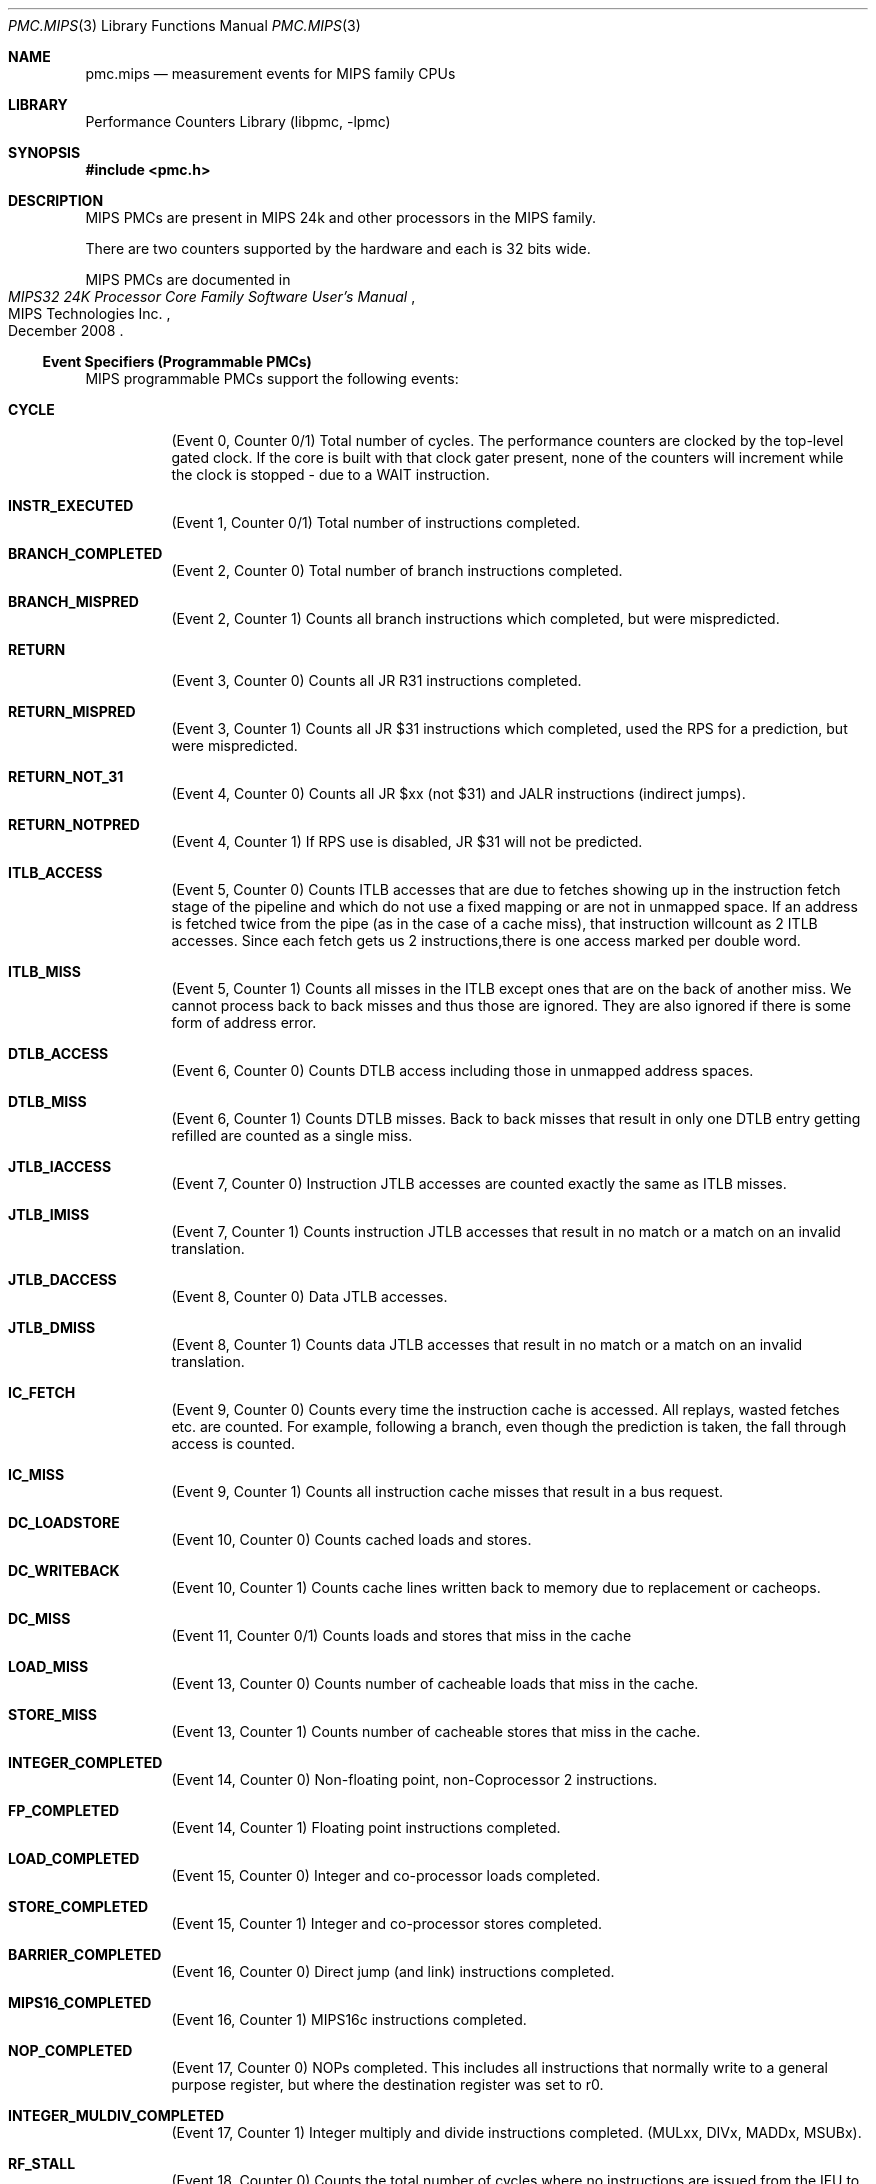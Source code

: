 .\" Copyright (c) 2010 George Neville-Neil.  All rights reserved.
.\"
.\" Redistribution and use in source and binary forms, with or without
.\" modification, are permitted provided that the following conditions
.\" are met:
.\" 1. Redistributions of source code must retain the above copyright
.\"    notice, this list of conditions and the following disclaimer.
.\" 2. Redistributions in binary form must reproduce the above copyright
.\"    notice, this list of conditions and the following disclaimer in the
.\"    documentation and/or other materials provided with the distribution.
.\"
.\" THIS SOFTWARE IS PROVIDED BY THE AUTHOR AND CONTRIBUTORS ``AS IS'' AND
.\" ANY EXPRESS OR IMPLIED WARRANTIES, INCLUDING, BUT NOT LIMITED TO, THE
.\" IMPLIED WARRANTIES OF MERCHANTABILITY AND FITNESS FOR A PARTICULAR PURPOSE
.\" ARE DISCLAIMED.  IN NO EVENT SHALL THE AUTHOR OR CONTRIBUTORS BE LIABLE
.\" FOR ANY DIRECT, INDIRECT, INCIDENTAL, SPECIAL, EXEMPLARY, OR CONSEQUENTIAL
.\" DAMAGES (INCLUDING, BUT NOT LIMITED TO, PROCUREMENT OF SUBSTITUTE GOODS
.\" OR SERVICES; LOSS OF USE, DATA, OR PROFITS; OR BUSINESS INTERRUPTION)
.\" HOWEVER CAUSED AND ON ANY THEORY OF LIABILITY, WHETHER IN CONTRACT, STRICT
.\" LIABILITY, OR TORT (INCLUDING NEGLIGENCE OR OTHERWISE) ARISING IN ANY WAY
.\" OUT OF THE USE OF THIS SOFTWARE, EVEN IF ADVISED OF THE POSSIBILITY OF
.\" SUCH DAMAGE.
.\"
.\" $FreeBSD$
.\"
.Dd February 25, 2012
.Dt PMC.MIPS 3
.Os
.Sh NAME
.Nm pmc.mips
.Nd measurement events for
.Tn MIPS
family CPUs
.Sh LIBRARY
.Lb libpmc
.Sh SYNOPSIS
.In pmc.h
.Sh DESCRIPTION
MIPS PMCs are present in MIPS
.Tn "24k"
and other processors in the MIPS family.
.Pp
There are two counters supported by the hardware and each is 32 bits
wide.
.Pp
MIPS PMCs are documented in
.Rs
.%B "MIPS32 24K Processor Core Family Software User's Manual"
.%D December 2008
.%Q "MIPS Technologies Inc."
.Re
.Ss Event Specifiers (Programmable PMCs)
MIPS programmable PMCs support the following events:
.Bl -tag -width indent
.It Li CYCLE
.Pq Event 0, Counter 0/1
Total number of cycles.
The performance counters are clocked by the
top-level gated clock.
If the core is built with that clock gater
present, none of the counters will increment while the clock is
stopped - due to a WAIT instruction.
.It Li INSTR_EXECUTED
.Pq Event 1, Counter 0/1
Total number of instructions completed.
.It Li BRANCH_COMPLETED
.Pq Event 2, Counter 0
Total number of branch instructions completed.
.It Li BRANCH_MISPRED
.Pq Event 2, Counter 1
Counts all branch instructions which completed, but were mispredicted.
.It Li RETURN
.Pq Event 3, Counter 0
Counts all JR R31 instructions completed.
.It Li RETURN_MISPRED
.Pq Event 3, Counter 1
Counts all JR $31 instructions which completed, used the RPS for a prediction, but were mispredicted.
.It Li RETURN_NOT_31
.Pq Event 4, Counter 0
Counts all JR $xx (not $31) and JALR instructions (indirect jumps).
.It Li RETURN_NOTPRED
.Pq Event 4, Counter 1
If RPS use is disabled, JR $31 will not be predicted.
.It Li ITLB_ACCESS
.Pq Event 5, Counter 0
Counts ITLB accesses that are due to fetches showing up in the
instruction fetch stage of the pipeline and which do not use a fixed
mapping or are not in unmapped space.
If an address is fetched twice from the pipe (as in the case of a
cache miss), that instruction willcount as 2 ITLB accesses.
Since each fetch gets us 2 instructions,there is one access marked per double
word.
.It Li ITLB_MISS
.Pq Event 5, Counter 1
Counts all misses in the ITLB except ones that are on the back of another
miss.
We cannot process back to back misses and thus those are
ignored.
They are also ignored if there is some form of address error.
.It Li DTLB_ACCESS
.Pq Event 6, Counter 0
Counts DTLB access including those in unmapped address spaces.
.It Li DTLB_MISS
.Pq Event 6, Counter 1
Counts DTLB misses.
Back to back misses that result in only one DTLB
entry getting refilled are counted as a single miss.
.It Li JTLB_IACCESS
.Pq Event 7, Counter 0
Instruction JTLB accesses are counted exactly the same as ITLB misses.
.It Li JTLB_IMISS
.Pq Event 7, Counter 1
Counts instruction JTLB accesses that result in no match or a match on
an invalid translation.
.It Li JTLB_DACCESS
.Pq Event 8, Counter 0
Data JTLB accesses.
.It Li JTLB_DMISS
.Pq Event 8, Counter 1
Counts data JTLB accesses that result in no match or a match on an invalid translation.
.It Li IC_FETCH
.Pq Event 9, Counter 0
Counts every time the instruction cache is accessed.
All replays,
wasted fetches etc. are counted.
For example, following a branch, even though the prediction is taken,
the fall through access is counted.
.It Li IC_MISS
.Pq Event 9, Counter 1
Counts all instruction cache misses that result in a bus request.
.It Li DC_LOADSTORE
.Pq Event 10, Counter 0
Counts cached loads and stores.
.It Li DC_WRITEBACK
.Pq Event 10, Counter 1
Counts cache lines written back to memory due to replacement or cacheops.
.It Li DC_MISS
.Pq Event 11,   Counter 0/1
Counts loads and stores that miss in the cache
.It Li LOAD_MISS
.Pq Event 13, Counter 0
Counts number of cacheable loads that miss in the cache.
.It Li STORE_MISS
.Pq Event 13, Counter 1
Counts number of cacheable stores that miss in the cache.
.It Li INTEGER_COMPLETED
.Pq Event 14, Counter 0
Non-floating point, non-Coprocessor 2 instructions.
.It Li FP_COMPLETED
.Pq Event 14, Counter 1
Floating point instructions completed.
.It Li LOAD_COMPLETED
.Pq Event 15, Counter 0
Integer and co-processor loads completed.
.It Li STORE_COMPLETED
.Pq Event 15, Counter 1
Integer and co-processor stores completed.
.It Li BARRIER_COMPLETED
.Pq Event 16, Counter 0
Direct jump (and link) instructions completed.
.It Li MIPS16_COMPLETED
.Pq Event 16, Counter 1
MIPS16c instructions completed.
.It Li NOP_COMPLETED
.Pq Event 17, Counter 0
NOPs completed.
This includes all instructions that normally write to a general
purpose register, but where the destination register was set to r0.
.It Li INTEGER_MULDIV_COMPLETED
.Pq Event 17, Counter 1
Integer multiply and divide instructions completed.  (MULxx, DIVx, MADDx, MSUBx).
.It Li RF_STALL
.Pq Event 18, Counter 0
Counts the total number of cycles where no instructions are issued
from the IFU to ALU (the RF stage does not advance) which includes
both of the previous two events.
The RT_STALL is different than the sum of them though because cycles
when both stalls are active will only be counted once.
.It Li INSTR_REFETCH
.Pq Event 18, Counter 1
replay traps (other than uTLB)
.It Li STORE_COND_COMPLETED
.Pq Event 19, Counter 0
Conditional stores completed.
Counts all events, including failed stores.
.It Li STORE_COND_FAILED
.Pq Event 19, Counter 1
Conditional store instruction that did not update memory.
Note: While this event and the SC instruction count event can be configured to
count in specific operating modes, the timing of the events is much
different and the observed operating mode could change between them,
causing some inaccuracy in the measured ratio.
.It Li ICACHE_REQUESTS
.Pq Event 20, Counter 0
Note that this only counts PREFs that are actually attempted.
PREFs to uncached addresses or ones with translation errors are not counted
.It Li ICACHE_HIT
.Pq Event 20, Counter 1
Counts PREF instructions that hit in the cache
.It Li L2_WRITEBACK
.Pq Event 21, Counter 0
Counts cache lines written back to memory due to replacement or cacheops.
.It Li L2_ACCESS
.Pq Event 21, Counter 1
Number of accesses to L2 Cache.
.It Li L2_MISS
.Pq Event 22, Counter 0
Number of accesses that missed in the L2 cache.
.It Li L2_ERR_CORRECTED
.Pq Event 22, Counter 1
Single bit errors in L2 Cache that were detected and corrected.
.It Li EXCEPTIONS
.Pq Event 23, Counter 0
Any type of exception taken.
.It Li RF_CYCLES_STALLED
.Pq Event 24, Counter 0
Counts cycles where the LSU is in fixup and cannot accept a new
instruction from the ALU.
Fixups are replays within the LSU that occur when an instruction needs
to re-access the cache or the DTLB.
.It Li IFU_CYCLES_STALLED
.Pq Event 25, Counter 0
Counts the number of cycles where the fetch unit is not providing a
valid instruction to the ALU.
.It Li ALU_CYCLES_STALLED
.Pq Event 25, Counter 1
Counts the number of cycles where the ALU pipeline cannot advance.
.It Li UNCACHED_LOAD
.Pq Event 33, Counter 0
Counts uncached and uncached accelerated loads.
.It Li UNCACHED_STORE
.Pq Event 33, Counter 1
Counts uncached and uncached accelerated stores.
.It Li CP2_REG_TO_REG_COMPLETED
.Pq Event 35, Counter 0
Co-processor 2 register to register instructions completed.
.It Li MFTC_COMPLETED
.Pq Event 35, Counter 1
Co-processor 2 move to and from instructions as well as loads and stores.
.It Li IC_BLOCKED_CYCLES
.Pq Event 37, Counter 0
Cycles when IFU stalls because an instruction miss caused the IFU not
to have any runnable instructions.
Ignores the stalls due to ITLB misses as well as the 4 cycles
following a redirect.
.It Li DC_BLOCKED_CYCLES
.Pq Event 37, Counter 1
Counts all cycles where integer pipeline waits on Load return data due
to a D-cache miss.
The LSU can signal a "long stall" on a D-cache misses, in which case
the waiting TC might be rescheduled so other TCs can execute
instructions till the data returns.
.It Li L2_IMISS_STALL_CYCLES
.Pq Event 38, Counter 0
Cycles where the main pipeline is stalled waiting for a SYNC to complete.
.It Li L2_DMISS_STALL_CYCLES
.Pq Event 38, Counter 1
Cycles where the main pipeline is stalled because of an index conflict
in the Fill Store Buffer.
.It Li DMISS_CYCLES
.Pq Event 39, Counter 0
Data miss is outstanding, but not necessarily stalling the pipeline.
The difference between this and D$ miss stall cycles can show the gain
from non-blocking cache misses.
.It Li L2_MISS_CYCLES
.Pq Event 39, Counter 1
L2 miss is outstanding, but not necessarily stalling the pipeline.
.It Li UNCACHED_BLOCK_CYCLES
.Pq Event 40, Counter 0
Cycles where the processor is stalled on an uncached fetch, load, or store.
.It Li MDU_STALL_CYCLES
.Pq Event 41, Counter 0
Cycles where the processor is stalled on an uncached fetch, load, or store.
.It Li FPU_STALL_CYCLES
.Pq Event 41, Counter 1
Counts all cycles where integer pipeline waits on FPU return data.
.It Li CP2_STALL_CYCLES
.Pq Event 42, Counter 0
Counts all cycles where integer pipeline waits on CP2 return data.
.It Li COREXTEND_STALL_CYCLES
.Pq Event 42, Counter 1
Counts all cycles where integer pipeline waits on CorExtend return data.
.It Li ISPRAM_STALL_CYCLES
.Pq Event 43, Counter 0
Count all pipeline bubbles that are a result of multicycle ISPRAM
access.
Pipeline bubbles are defined as all cycles that IFU doesn't present an
instruction to ALU.
The four cycles after a redirect are not counted.
.It Li DSPRAM_STALL_CYCLES
.Pq Event 43, Counter 1
Counts stall cycles created by an instruction waiting for access to DSPRAM.
.It Li CACHE_STALL_CYCLES
.Pq Event 44, Counter 0
Counts all cycles the where pipeline is stalled due to CACHE
instructions.
Includes cycles where CACHE instructions themselves are
stalled in the ALU, and cycles where CACHE instructions cause
subsequent instructions to be stalled.
.It Li LOAD_TO_USE_STALLS
.Pq Event 45, Counter 0
Counts all cycles where integer pipeline waits on Load return data.
.It Li BASE_MISPRED_STALLS
.Pq Event 45, Counter 1
Counts stall cycles due to skewed ALU where the bypass to the address
generation takes an extra cycle.
.It Li CPO_READ_STALLS
.Pq Event 46, Counter 0
Counts all cycles where integer pipeline waits on return data from
MFC0, RDHWR instructions.
.It Li BRANCH_MISPRED_CYCLES
.Pq Event 46, Counter 1
This counts the number of cycles from a mispredicted branch until the
next non-delay slot instruction executes.
.It Li IFETCH_BUFFER_FULL
.Pq Event 48, Counter 0
Counts the number of times an instruction cache miss was detected, but
both fill buffers were already allocated.
.It Li FETCH_BUFFER_ALLOCATED
.Pq Event 48, Counter 1
Number of cycles where at least one of the IFU fill buffers is
allocated (miss pending).
.It Li EJTAG_ITRIGGER
.Pq Event 49, Counter 0
Number of times an EJTAG Instruction Trigger Point condition matched.
.It Li EJTAG_DTRIGGER
.Pq Event 49, Counter 1
Number of times an EJTAG Data Trigger Point condition matched.
.It Li FSB_LT_QUARTER
.Pq Event 50, Counter 0
Fill store buffer less than one quarter full.
.It Li FSB_QUARTER_TO_HALF
.Pq Event 50, Counter 1
Fill store buffer between one quarter and one half full.
.It Li FSB_GT_HALF
.Pq Event 51, Counter 0
Fill store buffer more than half full.
.It Li FSB_FULL_PIPELINE_STALLS
.Pq Event 51, Counter 1
Cycles where the pipeline is stalled because the Fill-Store Buffer in LSU is full.
.It Li LDQ_LT_QUARTER
.Pq Event 52, Counter 0
Load data queue less than one quarter full.
.It Li LDQ_QUARTER_TO_HALF
.Pq Event 52, Counter 1
Load data queue between one quarter and one half full.
.It Li LDQ_GT_HALF
.Pq Event 53, Counter 0
Load data queue more than one half full.
.It Li LDQ_FULL_PIPELINE_STALLS
.Pq Event 53, Counter 1
Cycles where the pipeline is stalled because the Load Data Queue in the LSU is full.
.It Li WBB_LT_QUARTER
.Pq Event 54, Counter 0
Write back buffer less than one quarter full.
.It Li WBB_QUARTER_TO_HALF
.Pq Event 54, Counter 1
Write back buffer between one quarter and one half full.
.It Li WBB_GT_HALF
.Pq Event 55, Counter 0
Write back buffer more than one half full.
.It Li WBB_FULL_PIPELINE_STALLS
.Pq Event 55 Counter 1
Cycles where the pipeline is stalled because the Load Data Queue in the LSU is full.
.It Li REQUEST_LATENCY
.Pq Event 61, Counter 0
Measures latency from miss detection until critical dword of response
is returned, Only counts for cacheable reads.
.It Li REQUEST_COUNT
.Pq Event 61, Counter 1
Counts number of cacheable read requests used for previous latency counter.
.El
.Ss Event Name Aliases
The following table shows the mapping between the PMC-independent
aliases supported by
.Lb libpmc
and the underlying hardware events used.
.Bl -column "branch-mispredicts" "cpu_clk_unhalted.core_p"
.It Em Alias Ta Em Event Ta
.It Li instructions Ta Li INSTR_EXECUTED Ta
.It Li branches Ta Li BRANCH_COMPLETED Ta
.It Li branch-mispredicts Ta Li BRANCH_MISPRED Ta
.El
.Sh SEE ALSO
.Xr pmc 3 ,
.Xr pmc.atom 3 ,
.Xr pmc.core 3 ,
.Xr pmc.iaf 3 ,
.Xr pmc.k7 3 ,
.Xr pmc.k8 3 ,
.Xr pmc.p4 3 ,
.Xr pmc.p5 3 ,
.Xr pmc.p6 3 ,
.Xr pmc.tsc 3 ,
.Xr pmc_cpuinfo 3 ,
.Xr pmclog 3 ,
.Xr hwpmc 4
.Sh HISTORY
The
.Nm pmc
library first appeared in
.Fx 6.0 .
.Sh AUTHORS
The
.Lb libpmc
library was written by
.An "Joseph Koshy"
.Aq jkoshy@FreeBSD.org .
MIPS support was added by
.An "George Neville-Neil"
.Aq gnn@FreeBSD.org .
.Sh CAVEATS
The MIPS code does not yet support sampling.
